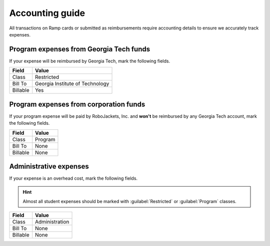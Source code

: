 Accounting guide
================

.. vale Google.We = NO
.. vale Google.Headings = NO
.. vale Google.Will = NO
.. vale write-good.Passive = NO
.. vale Google.Passive = NO
.. vale write-good.E-Prime = NO

All transactions on Ramp cards or submitted as reimbursements require accounting details to ensure we accurately track expenses.

Program expenses from Georgia Tech funds
----------------------------------------
If your expense will be reimbursed by Georgia Tech, mark the following fields.

========  ================================
Field     Value
========  ================================
Class     Restricted
Bill To   Georgia Institute of Technology
Billable  Yes
========  ================================

Program expenses from corporation funds
---------------------------------------
If your program expense will be paid by RoboJackets, Inc. and **won't** be reimbursed by any Georgia Tech account, mark the following fields.

========  ================================
Field     Value
========  ================================
Class     Program
Bill To   None
Billable  None
========  ================================

Administrative expenses
-----------------------
If your expense is an overhead cost, mark the following fields.

.. hint::
   Almost all student expenses should be marked with :guilabel:`Restricted` or :guilabel:`Program` classes.

========  ================================
Field     Value
========  ================================
Class     Administration
Bill To   None
Billable  None
========  ================================
